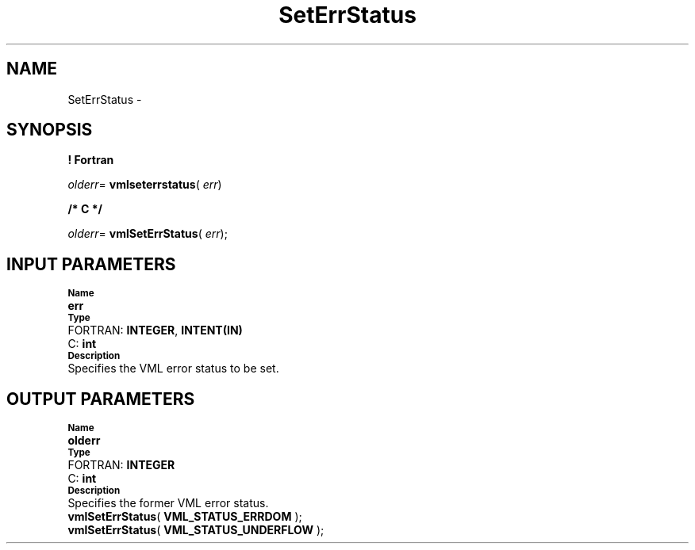 .\" Copyright (c) 2002 \- 2008 Intel Corporation
.\" All rights reserved.
.\"
.TH SetErrStatus 3 "Intel Corporation" "Copyright(C) 2002 \- 2008" "Intel(R) Math Kernel Library"
.SH NAME
SetErrStatus \- 
.SH SYNOPSIS
.PP
.B ! Fortran
.PP
\fIolderr\fR= \fBvmlseterrstatus\fR( \fIerr\fR)
.PP
.B /* C */
.PP
\fIolderr\fR= \fBvmlSetErrStatus\fR( \fIerr\fR);
.SH INPUT PARAMETERS
.PP
.SB Name
.br
\h\'1\'\fBerr\fR
.br
.SB Type
.br
\h\'2\'FORTRAN: \fBINTEGER\fR, \fBINTENT(IN)\fR
.br
\h\'2\'C:\h\'7\'\fBint\fR
.br
.SB Description
.br
\h\'1\'Specifies the VML error status to be set.
.SH OUTPUT PARAMETERS
.PP
.SB Name
.br
\h\'1\'\fBolderr\fR
.br
.SB Type
.br
\h\'2\'FORTRAN: \fBINTEGER\fR
.br
\h\'2\'C:\h\'7\'\fBint\fR
.br
.SB Description
.br
\h\'1\'Specifies the former VML error status.
.br
\fBvmlSetErrStatus\fR( \fBVML\(ulSTATUS\(ulERRDOM\fR );
.br
\fBvmlSetErrStatus\fR( \fBVML\(ulSTATUS\(ulUNDERFLOW\fR );
